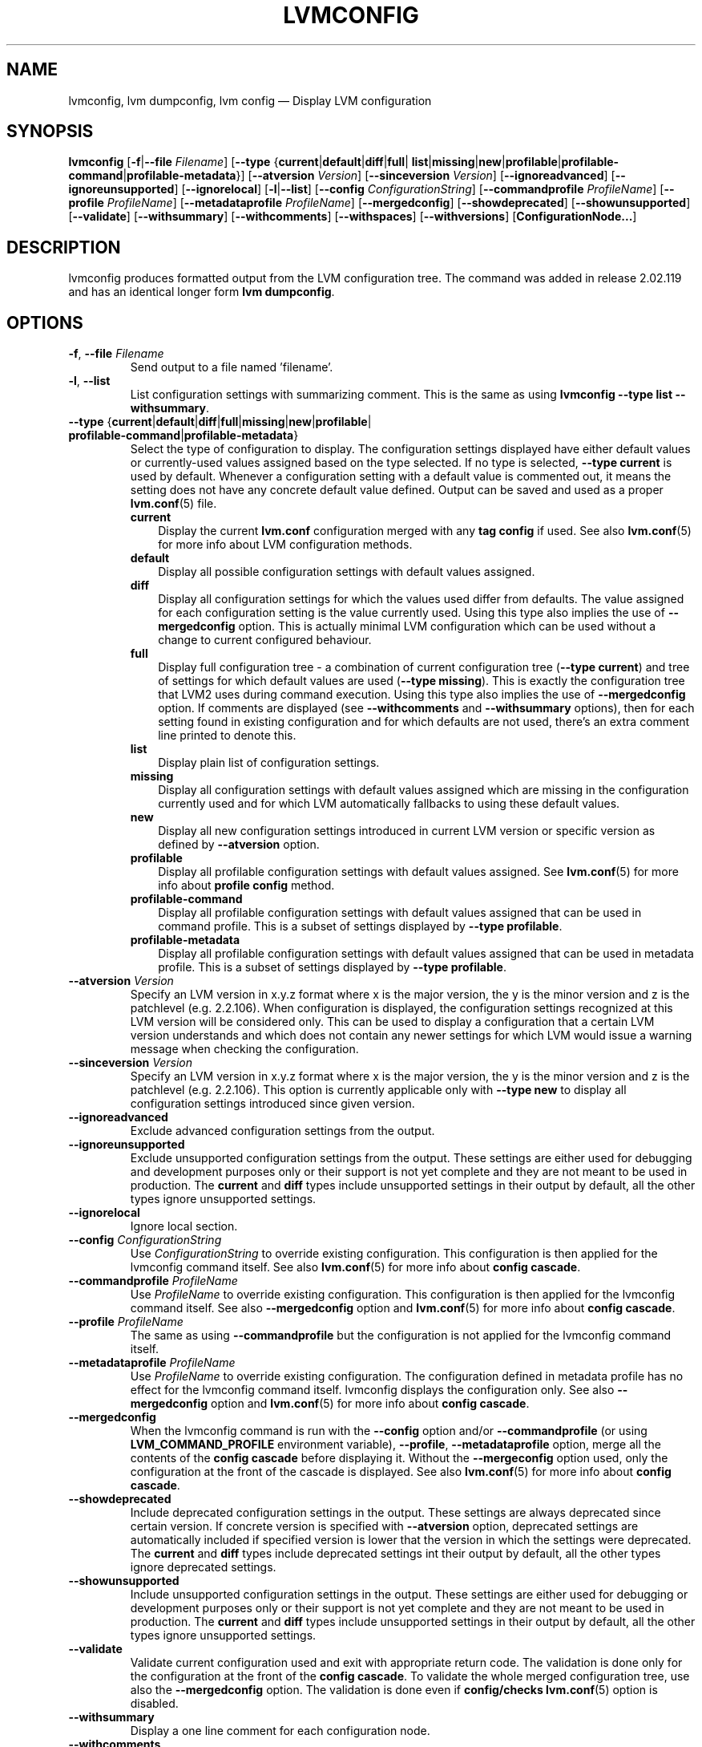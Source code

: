 .TH "LVMCONFIG" "8" "LVM TOOLS 2.02.156(2)-git (2016-06-03)" "Red Hat, Inc" "\""
.SH "NAME"
lvmconfig, lvm dumpconfig, lvm config \(em Display LVM configuration 
.SH SYNOPSIS
.
.ad l
.B lvmconfig
.RB [ \-f | \-\-file
.IR Filename ]
.RB [ \-\-type
.RB { current | default | diff | full |\: list | missing | new \c
.RB | profilable | profilable-command | profilable-metadata }]
.RB [ \-\-atversion
.IR Version ]
.RB [ \-\-sinceversion
.IR Version ]
.RB [ \-\-ignoreadvanced ]
.RB [ \-\-ignoreunsupported ]
.RB [ \-\-ignorelocal ]
.RB [ \-l | \-\-list ]
.RB [ \-\-config
.IR ConfigurationString ]
.RB [ \-\-commandprofile
.IR ProfileName ]
.RB [ \-\-profile
.IR ProfileName ]
.RB [ \-\-metadataprofile
.IR ProfileName ]
.RB [ \-\-mergedconfig ]
.RB [ \-\-showdeprecated ]
.RB [ \-\-showunsupported ]
.RB [ \-\-validate ]
.RB [ \-\-withsummary ]
.RB [ \-\-withcomments ]
.RB [ \-\-withspaces ]
.RB [ \-\-withversions ]
.RB [ ConfigurationNode... ]
.ad b
.
.SH DESCRIPTION
lvmconfig produces formatted output from the LVM configuration tree.
The command was added in release 2.02.119 and has an identical longer form 
\fBlvm dumpconfig\fP.

.SH OPTIONS
.TP
.BR \-f ", " \-\-file " \fIFilename"
Send output to a file named 'filename'.

.TP
.BR \-l ", " \-\-list
List configuration settings with summarizing comment. This is the same as using
\fBlvmconfig --type list --withsummary\fP.

.TP
.BR \-\-type " {" current | default | diff | full | missing | new | profilable |\: profilable-command | profilable-metadata }
Select the type of configuration to display. The configuration settings
displayed have either default values or currently-used values assigned based on
the type selected. If no type is selected, \fB\-\-type current\fP is used
by default. Whenever a configuration setting with a default value is
commented out, it means the setting does not have any concrete default
value defined. Output can be saved and used as a proper \fBlvm.conf\fP(5)
file.
.RS
.IP \fBcurrent\fP 3
Display the current \fBlvm.conf\fP configuration merged with any \fBtag
config\fP if used. See also \fBlvm.conf\fP(5) for more info about LVM
configuration methods.
.IP \fBdefault\fP 3
Display all possible configuration settings with default values assigned.
.IP \fBdiff\fP 3
Display all configuration settings for which the values used differ from defaults.
The value assigned for each configuration setting is the value currently used.
Using this type also implies the use of \fB\-\-mergedconfig\fP option.
This is actually minimal LVM configuration which can be used without
a change to current configured behaviour.
.IP \fBfull\fP 3
Display full configuration tree - a combination of current configuration tree
(\fB\-\-type current\fP) and tree of settings for which default values are
used (\fB\-\-type missing\fP). This is exactly the configuration tree that
LVM2 uses during command execution. Using this type also implies
the use of \fB\-\-mergedconfig\fP option. If comments are displayed
(see \fB\-\-withcomments\fP and \fB\-\-withsummary\fP options), then
for each setting found in existing configuration and for which defaults
are not used, there's an extra comment line printed to denote this.
.IP \fBlist\fP 3
Display plain list of configuration settings.
.IP \fBmissing\fP 3
Display all configuration settings with default values assigned which are
missing in the configuration currently used and for which LVM automatically
fallbacks to using these default values.
.IP \fBnew\fP 3
Display all new configuration settings introduced in current LVM version
or specific version as defined by \fB\-\-atversion\fP option.
.IP \fBprofilable\fP 3
Display all profilable configuration settings with default values assigned.
See \fBlvm.conf\fP(5) for more info about \fBprofile config\fP method.
.IP \fBprofilable-command\fP 3
Display all profilable configuration settings with default values assigned
that can be used in command profile. This is a subset of settings displayed
by \fB\-\-type profilable\fP.
.IP \fBprofilable-metadata\fP 3
Display all profilable configuration settings with default values assigned
that can be used in metadata profile. This is a subset of settings displayed
by \fB\-\-type profilable\fP.
.RE

.TP
.BI \-\-atversion " Version"
Specify an LVM version in x.y.z format where x is the major version,
the y is the minor version and z is the patchlevel (e.g. 2.2.106).
When configuration is displayed, the configuration settings recognized
at this LVM version will be considered only. This can be used
to display a configuration that a certain LVM version understands and
which does not contain any newer settings for which LVM would
issue a warning message when checking the configuration.

.TP
.BI \-\-sinceversion " Version"
Specify an LVM version in x.y.z format where x is the major version,
the y is the minor version and z is the patchlevel (e.g. 2.2.106).
This option is currently applicable only with \fB\-\-type new\fP
to display all configuration settings introduced since given version.

.TP
.B \-\-ignoreadvanced
Exclude advanced configuration settings from the output.

.TP
.B \-\-ignoreunsupported
Exclude unsupported configuration settings from the output. These settings are
either used for debugging and development purposes only or their support is not
yet complete and they are not meant to be used in production. The \fBcurrent\fP
and \fBdiff\fP types include unsupported settings in their output by default,
all the other types ignore unsupported settings.

.TP
.B \-\-ignorelocal
Ignore local section.

.TP
.BI \-\-config " ConfigurationString"
Use \fIConfigurationString\fP to override existing configuration.
This configuration is then applied for the lvmconfig command itself.
See also \fBlvm.conf\fP(5) for more info about \fBconfig cascade\fP.

.TP
.BI \-\-commandprofile " ProfileName"
Use \fIProfileName\fP to override existing configuration.
This configuration is then applied for the lvmconfig command itself.
See also \fB\-\-mergedconfig\fP option and \fBlvm.conf\fP(5) for
more info about \fBconfig cascade\fP.

.TP
.BI \-\-profile " ProfileName"
The same as using \fB\-\-commandprofile\fP but the configuration is not
applied for the lvmconfig command itself.

.TP
.BI \-\-metadataprofile " ProfileName"
Use \fIProfileName\fP to override existing configuration.
The configuration defined in metadata profile has no effect for
the lvmconfig command itself. lvmconfig displays the configuration only.
See also \fB\-\-mergedconfig\fP option and \fBlvm.conf\fP(5) for more
info about \fBconfig cascade\fP.

.TP
.B \-\-mergedconfig
When the lvmconfig command is run with the \fB\-\-config\fP option
and/or \fB\-\-commandprofile\fP (or using \fBLVM_COMMAND_PROFILE\fP
environment variable), \fB\-\-profile\fP, \fB\-\-metadataprofile\fP
option, merge all the contents of the \fBconfig cascade\fP before displaying it.
Without the \fB\-\-mergeconfig\fP option used, only the configuration at
the front of the cascade is displayed. See also \fBlvm.conf\fP(5) for more
info about \fBconfig cascade\fP.

.TP
.B \-\-showdeprecated
Include deprecated configuration settings in the output. These settings
are always deprecated since certain version. If concrete version is specified
with \fB--atversion\fP option, deprecated settings are automatically included
if specified version is lower that the version in which the settings were
deprecated. The \fBcurrent\fP and \fBdiff\fP types include deprecated settings
int their output by default, all the other types ignore deprecated settings.

.TP
.B \-\-showunsupported
Include unsupported configuration settings in the output. These settings
are either used for debugging or development purposes only or their support
is not yet complete and they are not meant to be used in production. The
\fBcurrent\fP and \fBdiff\fP types include unsupported settings in their
output by default, all the other types ignore unsupported settings.

.TP
.B \-\-validate
Validate current configuration used and exit with appropriate
return code. The validation is done only for the configuration
at the front of the \fBconfig cascade\fP. To validate the whole
merged configuration tree, use also the \fB\-\-mergedconfig\fP option.
The validation is done even if \fBconfig/checks\fP \fBlvm.conf\fP(5)
option is disabled.

.TP
.B \-\-withsummary
Display a one line comment for each configuration node.

.TP
.B \-\-withcomments
Display a full comment for each configuration node. For deprecated
settings, also display comments about deprecation in addition.

.TP
.B \-\-withspaces
Where appropriate, add more spaces in output for better readability.

.TP
.B \-\-withversions
Also display a comment containing the version of introduction for
each configuration node. If the setting is deprecated, also display
the version since which it is deprecated.

.SH SEE ALSO
.BR lvm (8)
.BR lvmconf (8)
.BR lvm.conf (5)
